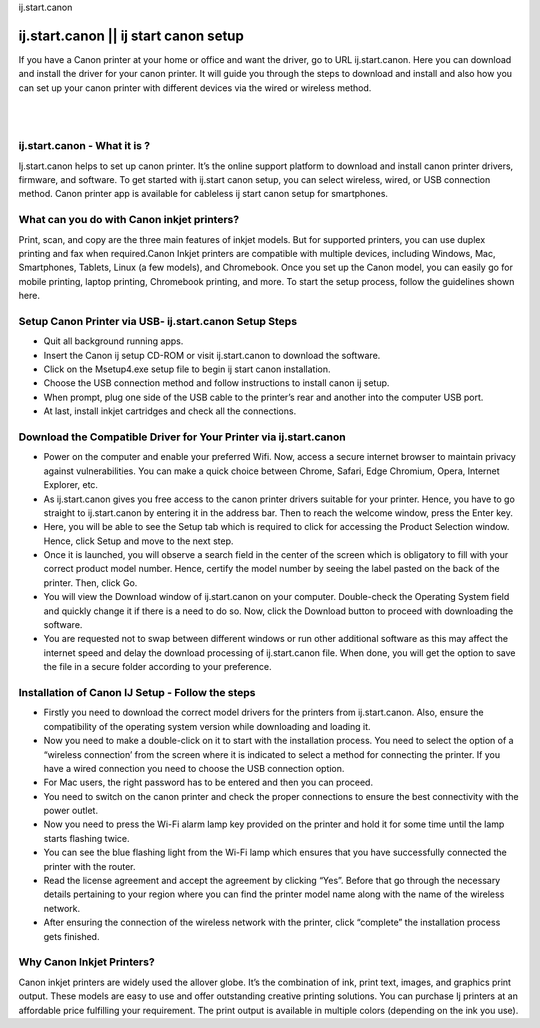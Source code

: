 ij.start.canon

#############
ij.start.canon || ij start canon setup
#############

If you have a Canon printer at your home or office and want the driver, go to URL ij.start.canon. Here you can download and install the driver for your canon printer. It will guide you through the steps to download and install and also how you can set up your canon printer with different devices via the wired or wireless method.

|
.. image:: stars.jpg
    :width: 300px
    :align: center
    :height: 100px
    :alt: ij.start.canon
    :target: http://canoncom.ijsetup.s3-website-us-west-1.amazonaws.com
|

*************
ij.start.canon - What it is ?
*************

Ij.start.canon helps to set up canon printer. It’s the online support platform to download and install canon printer drivers, firmware, and software. To get started with ij.start canon setup, you can select wireless, wired, or USB connection method. Canon printer app is available for cableless ij start canon setup for smartphones.

*************
What can you do with Canon inkjet printers?
*************

Print, scan, and copy are the three main features of inkjet models. But for supported printers, you can use duplex printing and fax when required.Canon Inkjet printers are compatible with multiple devices, including Windows, Mac, Smartphones, Tablets, Linux (a few models), and Chromebook. Once you set up the Canon model, you can easily go for mobile printing, laptop printing, Chromebook printing, and more. To start the setup process, follow the guidelines shown here.

*************
Setup Canon Printer via USB- ij.start.canon Setup Steps
*************

* Quit all background running apps.
* Insert the Canon ij setup CD-ROM or visit ij.start.canon to download the software.
* Click on the Msetup4.exe setup file to begin ij start canon installation.
* Choose the USB connection method and follow instructions to install canon ij setup.
* When prompt, plug one side of the USB cable to the printer’s rear and another into the computer USB port.
* At last, install inkjet cartridges and check all the connections.

*************
Download the Compatible Driver for Your Printer via ij.start.canon
*************

* Power on the computer and enable your preferred Wifi. Now, access a secure internet browser to maintain privacy against vulnerabilities. You can make a quick choice between Chrome, Safari, Edge Chromium, Opera, Internet Explorer, etc.
* As ij.start.canon gives you free access to the canon printer drivers suitable for your printer. Hence, you have to go straight to ij.start.canon by entering it in the address bar. Then to reach the welcome window, press the Enter key.
* Here, you will be able to see the Setup tab which is required to click for accessing the Product Selection window. Hence, click Setup and move to the next step.
* Once it is launched, you will observe a search field in the center of the screen which is obligatory to fill with your correct product model number. Hence, certify the model number by seeing the label pasted on the back of the printer. Then, click Go.
* You will view the Download window of ij.start.canon on your computer. Double-check the Operating System field and quickly change it if there is a need to do so. Now, click the Download button to proceed with downloading the software.
* You are requested not to swap between different windows or run other additional software as this may affect the internet speed and delay the download processing of ij.start.canon file. When done, you will get the option to save the file in a secure folder according to your preference.

*************
Installation of Canon IJ Setup - Follow the steps
*************

* Firstly you need to download the correct model drivers for the printers from ij.start.canon. Also, ensure the compatibility of the operating system version while downloading and loading it.
* Now you need to make a double-click on it to start with the installation process. You need to select the option of a “wireless connection’ from the screen where it is indicated to select a method for connecting the printer. If you have a wired connection you need to choose the USB connection option.
* For Mac users, the right password has to be entered and then you can proceed.
* You need to switch on the canon printer and check the proper connections to ensure the best connectivity with the power outlet.
* Now you need to press the Wi-Fi alarm lamp key provided on the printer and hold it for some time until the lamp starts flashing twice.
* You can see the blue flashing light from the Wi-Fi lamp which ensures that you have successfully connected the printer with the router.
* Read the license agreement and accept the agreement by clicking “Yes”. Before that go through the necessary details pertaining to your region where you can find the printer model name along with the name of the wireless network.
* After ensuring the connection of the wireless network with the printer, click “complete” the installation process gets finished.

*************
Why Canon Inkjet Printers?
*************

Canon inkjet printers are widely used the allover globe. It’s the combination of ink, print text, images, and graphics print output. These models are easy to use and offer outstanding creative printing solutions. You can purchase Ij printers at an affordable price fulfilling your requirement. The print output is available in multiple colors (depending on the ink you use).

